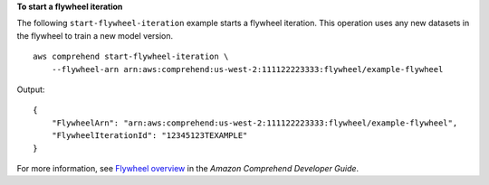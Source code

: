 **To start a flywheel iteration**

The following ``start-flywheel-iteration`` example starts a flywheel iteration. This operation uses any new datasets in the flywheel to train a new model version. ::

    aws comprehend start-flywheel-iteration \
        --flywheel-arn arn:aws:comprehend:us-west-2:111122223333:flywheel/example-flywheel

Output::

    {
        "FlywheelArn": "arn:aws:comprehend:us-west-2:111122223333:flywheel/example-flywheel",
        "FlywheelIterationId": "12345123TEXAMPLE"
    }

For more information, see `Flywheel overview <https://docs.aws.amazon.com/comprehend/latest/dg/flywheels-about.html>`__ in the *Amazon Comprehend Developer Guide*. 